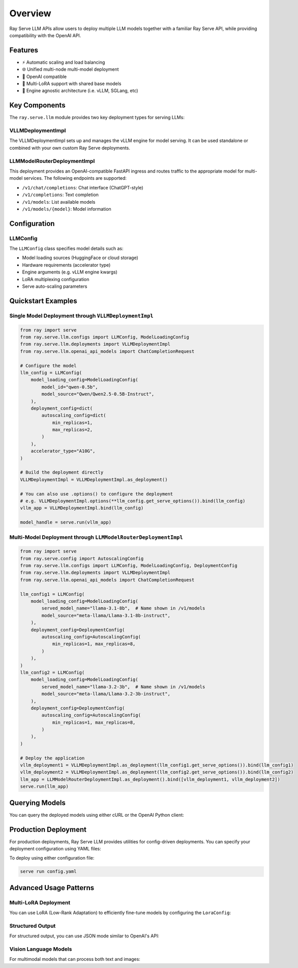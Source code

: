 Overview
========

Ray Serve LLM APIs allow users to deploy multiple LLM models together with a familiar Ray Serve API, while providing compatibility with the OpenAI API.

Features
--------
- ⚡️ Automatic scaling and load balancing
- 🌐 Unified multi-node multi-model deployment
- 🔌 OpenAI compatible
- 🔄 Multi-LoRA support with shared base models
- 🚀 Engine agnostic architecture (i.e. vLLM, SGLang, etc)

Key Components
--------------

The ``ray.serve.llm`` module provides two key deployment types for serving LLMs:

VLLMDeploymentImpl
~~~~~~~~~~~~~~~~~~

The VLLMDeploymentImpl sets up and manages the vLLM engine for model serving. It can be used standalone or combined with your own custom Ray Serve deployments.

LLMModelRouterDeploymentImpl
~~~~~~~~~~~~~~~~~~~~~~~~~~~~
This deployment provides an OpenAI-compatible FastAPI ingress and routes traffic to the appropriate model for multi-model services. The following endpoints are supported:

- ``/v1/chat/completions``: Chat interface (ChatGPT-style)
- ``/v1/completions``: Text completion
- ``/v1/models``: List available models
- ``/v1/models/{model}``: Model information

Configuration
-------------

LLMConfig
~~~~~~~~~
The ``LLMConfig`` class specifies model details such as:

- Model loading sources (HuggingFace or cloud storage)
- Hardware requirements (accelerator type)
- Engine arguments (e.g. vLLM engine kwargs)
- LoRA multiplexing configuration
- Serve auto-scaling parameters

Quickstart Examples
-------------------

Single Model Deployment through ``VLLMDeploymentImpl``
~~~~~~~~~~~~~~~~~~~~~~~~~~~~~~~~~~~~~~~~~~~~~~~~~~~~~~

.. code-block:: python

    from ray import serve
    from ray.serve.llm.configs import LLMConfig, ModelLoadingConfig
    from ray.serve.llm.deployments import VLLMDeploymentImpl
    from ray.serve.llm.openai_api_models import ChatCompletionRequest

    # Configure the model
    llm_config = LLMConfig(
        model_loading_config=ModelLoadingConfig(
            model_id="qwen-0.5b",
            model_source="Qwen/Qwen2.5-0.5B-Instruct",
        ),
        deployment_config=dict(
            autoscaling_config=dict(
                min_replicas=1,
                max_replicas=2,
            )
        ),
        accelerator_type="A10G",
    )

    # Build the deployment directly
    VLLMDeploymentImpl = VLLMDeploymentImpl.as_deployment()

    # You can also use .options() to configure the deployment
    # e.g. VLLMDeploymentImpl.options(**llm_config.get_serve_options()).bind(llm_config)
    vllm_app = VLLMDeploymentImpl.bind(llm_config)

    model_handle = serve.run(vllm_app)

Multi-Model Deployment through ``LLMModelRouterDeploymentImpl``
~~~~~~~~~~~~~~~~~~~~~~~~~~~~~~~~~~~~~~~~~~~~~~~~~~~~~~~~~~~~~~~

.. code-block:: python

    from ray import serve
    from ray.serve.config import AutoscalingConfig
    from ray.serve.llm.configs import LLMConfig, ModelLoadingConfig, DeploymentConfig
    from ray.serve.llm.deployments import VLLMDeploymentImpl
    from ray.serve.llm.openai_api_models import ChatCompletionRequest

    llm_config1 = LLMConfig(
        model_loading_config=ModelLoadingConfig(
            served_model_name="llama-3.1-8b",  # Name shown in /v1/models
            model_source="meta-llama/Llama-3.1-8b-instruct",
        ),
        deployment_config=DeploymentConfig(
            autoscaling_config=AutoscalingConfig(
                min_replicas=1, max_replicas=8,
            )
        ),
    )
    llm_config2 = LLMConfig(
        model_loading_config=ModelLoadingConfig(
            served_model_name="llama-3.2-3b",  # Name shown in /v1/models
            model_source="meta-llama/Llama-3.2-3b-instruct",
        ),
        deployment_config=DeploymentConfig(
            autoscaling_config=AutoscalingConfig(
                min_replicas=1, max_replicas=8,
            )
        ),
    )

    # Deploy the application
    vllm_deployment1 = VLLMDeploymentImpl.as_deployment(llm_config1.get_serve_options()).bind(llm_config1)
    vllm_deployment2 = VLLMDeploymentImpl.as_deployment(llm_config2.get_serve_options()).bind(llm_config2)
    llm_app = LLMModelRouterDeploymentImpl.as_deployment().bind([vllm_deployment1, vllm_deployment2])
    serve.run(llm_app)

Querying Models
---------------

You can query the deployed models using either cURL or the OpenAI Python client:

.. tab-set::

    .. tab-item:: cURL
        :sync: curl

        .. code-block:: bash

            curl -X POST http://localhost:8000/v1/chat/completions \
                 -H "Content-Type: application/json" \
                 -H "Authorization: Bearer fake-key" \
                 -d '{
                       "model": "llama-3.2-3b",
                       "messages": [{"role": "user", "content": "Hello!"}]
                     }'

    .. tab-item:: Python
        :sync: python

        .. code-block:: python

            # Query
            from openai import OpenAI
            
            # Initialize client
            client = OpenAI(base_url="http://localhost:8000", api_key="fake-key")
            
            # Basic completion
            response = client.chat.completions.create(
                model="llama-3.2-3b",
                messages=[{"role": "user", "content": "Hello!"}]
            )

Production Deployment
---------------------

For production deployments, Ray Serve LLM provides utilities for config-driven deployments. You can specify your deployment configuration using YAML files:

.. tab-set::

    .. tab-item:: Inline Config
        :sync: inline

        .. code-block:: yaml

            # config.yaml
            application:
              name: llm_app
              route_prefix: "/"
              import_path: ray.serve.llm.builders:build_openai_app
              args: 
                llm_configs:
                - model_loading_config:
                    model_id: meta-llama/Meta-Llama-3.1-8B-Instruct
                  accelerator_type: A10G
                  tensor_parallelism:
                    degree: 1
                  deployment_config:
                    autoscaling_config: 
                      min_replicas: 1
                      max_replicas: 2

    .. tab-item:: Standalone Config
        :sync: standalone

        .. code-block:: yaml

            # config.yaml
            application:
              name: llm_app
              route_prefix: "/"
              import_path: ray.serve.llm.builders:build_openai_app
              args: 
                - examples/llama-3.1-8b.yaml

        .. code-block:: yaml

            # examples/llama-3.1-8b.yaml
            model_loading_config:
              model_id: meta-llama/Meta-Llama-3.1-8B-Instruct
            accelerator_type: A10G
            tensor_parallelism:
              degree: 1
            deployment_config:
              autoscaling_config: 
                min_replicas: 1
                max_replicas: 2

To deploy using either configuration file:

.. code-block:: bash

    serve run config.yaml

Advanced Usage Patterns
-----------------------

Multi-LoRA Deployment
~~~~~~~~~~~~~~~~~~~~~

You can use LoRA (Low-Rank Adaptation) to efficiently fine-tune models by configuring the ``LoraConfig``:

.. tab-set::

    .. tab-item:: Server
        :sync: server

        .. code-block:: python

            from ray import serve
            from ray.serve.config import AutoscalingConfig
            from ray.serve.llm.configs import LLMConfig, ModelLoadingConfig, LoraConfig, DeploymentConfig
            from ray.serve.llm.builders import build_openai_app

            # Configure the model with LoRA
            llm_config = LLMConfig(
                model_loading_config=ModelLoadingConfig(
                    served_model_name="llama-3.1-8b",
                    model_source="meta-llama/Llama-3.1-8b-instruct",
                ),
                lora_config=LoraConfig(
                    # Let's pretend this is where LoRA weights are stored on S3.
                    # For example
                    # s3://ray-serve-llm-lora/llama-3.1-8b-instruct-lora/llama-3.1-8b:abc/
                    # and s3://ray-serve-llm-lora/llama-3.1-8b-instruct-lora/llama-3.1-8b:def/
                    # are two of the LoRA checkpoints (i.e. in form of <base_model>:<lora_id>)
                    dynamic_lora_loading_path="s3://ray-serve-llm-lora/llama-3.1-8b-instruct-lora",
                    max_num_adapters_per_replica=16,
                ),
                deployment_config=DeploymentConfig(
                    autoscaling_config=AutoscalingConfig(
                        min_replicas=1,
                        max_replicas=2,
                    )
                ),
            )

            # Build and deploy the model
            app = build_openai_app([llm_config])
            serve.run(app)

    .. tab-item:: Client
        :sync: client

        .. code-block:: python

            from openai import OpenAI

            # Initialize client
            client = OpenAI(base_url="http://localhost:8000", api_key="fake-key")

            # Make a request to the desired lora checkpoint
            response = client.chat.completions.create(
                model="llama-3.1-8b:abc",
                messages=[{"role": "user", "content": "Hello!"}]
            )

Structured Output
~~~~~~~~~~~~~~~~~

For structured output, you can use JSON mode similar to OpenAI's API:

.. tab-set::

    .. tab-item:: Server
        :sync: server

        .. code-block:: python

            from ray import serve
            from ray.serve.config import AutoscalingConfig
            from ray.serve.llm.configs import LLMConfig, ModelLoadingConfig, DeploymentConfig
            from ray.serve.llm.builders import build_openai_app

            # Configure and deploy the model
            llm_config = LLMConfig(
                model_loading_config=ModelLoadingConfig(
                    served_model_name="llama-3.1-8b",
                    model_source="meta-llama/Llama-3.1-8b-instruct",
                ),
                deployment_config=DeploymentConfig(
                    autoscaling_config=AutoscalingConfig(
                        min_replicas=1,
                        max_replicas=2,
                    )
                ),
            )

            # Build and deploy the model
            app = build_openai_app([llm_config])
            serve.run(app)

    .. tab-item:: Client
        :sync: client

        .. code-block:: python

            from openai import OpenAI

            # Initialize client
            client = OpenAI(base_url="http://localhost:8000", api_key="fake-key")

            # Request structured JSON output
            response = client.chat.completions.create(
                model="llama-3.1-8b",
                response_format={"type": "json_object"},
                messages=[
                    {
                        "role": "system",
                        "content": "You are a helpful assistant that outputs JSON."
                    },
                    {
                        "role": "user",
                        "content": "List three colors in JSON format"
                    }
                ]
            )
            # Example response:
            # {
            #   "colors": [
            #     "red",
            #     "blue",
            #     "green"
            #   ]
            # }

Vision Language Models
~~~~~~~~~~~~~~~~~~~~~~

For multimodal models that can process both text and images:

.. tab-set::

    .. tab-item:: Server
        :sync: server

        .. code-block:: python

            from ray import serve
            from ray.serve.config import AutoscalingConfig
            from ray.serve.llm.configs import LLMConfig, ModelLoadingConfig, DeploymentConfig
            from ray.serve.llm.builders import build_openai_app

            # Configure a vision model
            llm_config = LLMConfig(
                model_loading_config=ModelLoadingConfig(
                    served_model_name="llava-1.5-13b",
                    model_source="liuhaotian/llava-v1.5-13b",
                ),
                deployment_config=DeploymentConfig(
                    autoscaling_config=AutoscalingConfig(
                        min_replicas=1,
                        max_replicas=2,
                    )
                ),
            )

            # Build and deploy the model
            app = build_openai_app([llm_config])
            serve.run(app)

    .. tab-item:: Client
        :sync: client

        .. code-block:: python

            from openai import OpenAI

            # Initialize client
            client = OpenAI(base_url="http://localhost:8000", api_key="fake-key")

            # Create and send a request with an image
            response = client.chat.completions.create(
                model="llava-1.5-13b",
                messages=[
                    {
                        "role": "user",
                        "content": [
                            {
                                "type": "text",
                                "text": "What's in this image?"
                            },
                            {
                                "type": "image_url",
                                "image_url": {
                                    "url": "https://example.com/image.jpg"
                                }
                            }
                        ]
                    }
                ]
            )
